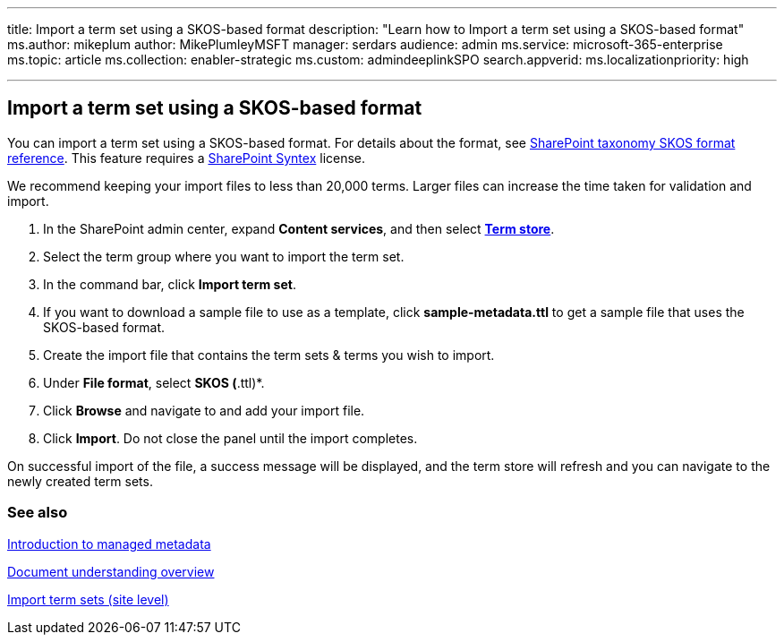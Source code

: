 '''

title: Import a term set using a SKOS-based format description: "Learn how to Import a term set using a SKOS-based format" ms.author: mikeplum author: MikePlumleyMSFT manager: serdars audience: admin ms.service: microsoft-365-enterprise ms.topic: article ms.collection: enabler-strategic ms.custom: admindeeplinkSPO search.appverid:  ms.localizationpriority: high

'''

== Import a term set using a SKOS-based format

You can import a term set using a SKOS-based format.
For details about the format, see xref:skos-format-reference.adoc[SharePoint taxonomy SKOS format reference].
This feature requires a xref:index.adoc[SharePoint Syntex] license.

We recommend keeping your import files to less than 20,000 terms.
Larger files can increase the time taken for validation and import.

. In the SharePoint admin center, expand *Content services*, and then select https://go.microsoft.com/fwlink/?linkid=2185073[*Term store*].
. Select the term group where you want to import the term set.
. In the command bar, click *Import term set*.
. If you want to download a sample file to use as a template, click *sample-metadata.ttl* to get a sample file that uses the SKOS-based format.
. Create the import file that contains the term sets & terms you wish to import.
. Under *File format*, select *SKOS (*.ttl)*.
. Click *Browse* and navigate to and add your import file.
. Click *Import*.
Do not close the panel until the import completes.

On successful import of the file, a success message will be displayed, and the term store will refresh and you can navigate to the newly created term sets.

=== See also

link:/sharepoint/managed-metadata[Introduction to managed metadata]

xref:document-understanding-overview.adoc[Document understanding overview]

https://support.microsoft.com/office/168fbc86-7fce-4288-9a1f-b83fc3921c18[Import term sets (site level)]
